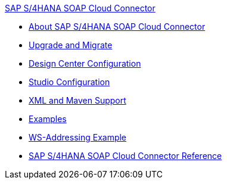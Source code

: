.xref:index.adoc[SAP S/4HANA SOAP Cloud Connector]
* xref:index.adoc[About SAP S/4HANA SOAP Cloud Connector]
* xref:sap-s4hana-soap-connector-upgrade-migrate.adoc[Upgrade and Migrate]
* xref:sap-s4hana-soap-connector-design-center.adoc[Design Center Configuration]
* xref:sap-s4hana-soap-connector-studio.adoc[Studio Configuration]
* xref:sap-s4hana-soap-connector-xml-maven.adoc[XML and Maven Support]
* xref:sap-s4hana-soap-connector-examples.adoc[Examples]
* xref:sap-s4hana-soap-connector-ws-addressing.adoc[WS-Addressing Example]
* xref:sap-s4hana-soap-connector-reference.adoc[SAP S/4HANA SOAP Cloud Connector Reference]
